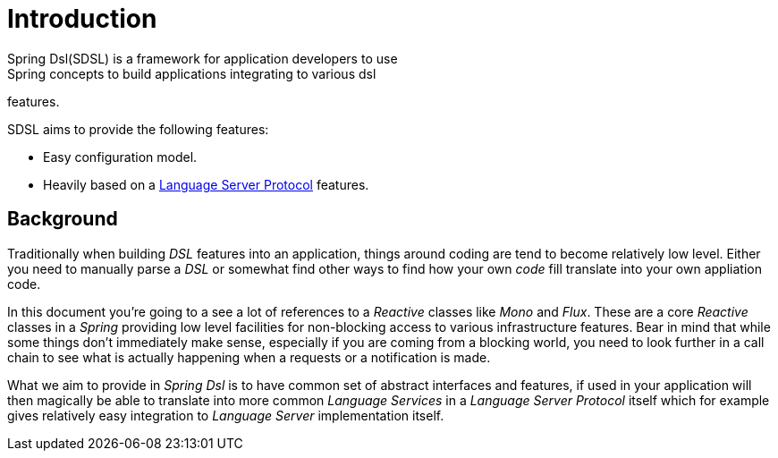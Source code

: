 [[introduction]]
= Introduction
Spring Dsl(SDSL) is a framework for application developers to use
Spring concepts to build applications integrating to various dsl
features.

SDSL aims to provide the following features:

* Easy configuration model.
* Heavily based on a <<glossary-lsp,Language Server Protocol>> features.

== Background
Traditionally when building _DSL_ features into an application, things 
around coding are tend to become relatively low level. Either you need to
manually parse a _DSL_ or somewhat find other ways to find how your own
_code_ fill translate into your own appliation code.

In this document you're going to a see a lot of references to a _Reactive_
classes like _Mono_ and _Flux_. These are a core _Reactive_ classes
in a _Spring_ providing low level facilities for non-blocking access
to various infrastructure features. Bear in mind that while some
things don't immediately make sense, especially if you are coming
from a blocking world, you need to look further in a call chain to
see what is actually happening when a requests or a notification is
made.

What we aim to provide in _Spring Dsl_ is to have common set of abstract
interfaces and features, if used in your application will then magically
be able to translate into more common _Language Services_ in a
_Language Server Protocol_ itself which for example gives relatively
easy integration to _Language Server_ implementation itself. 

